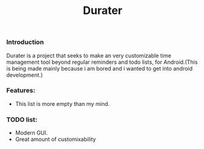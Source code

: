#+title: Durater
[[file:resources/logo_banner.png]]
*** Introduction
Durater is a project that seeks to make an very customizable time management tool beyond regular reminders and todo lists, for Android.(This is being made mainly because i am bored and i wanted to get into android development.)
*** Features:
+ This list is more empty than my mind.
*** TODO list:
+ Modern GUI.
+ Great amount of customixability
